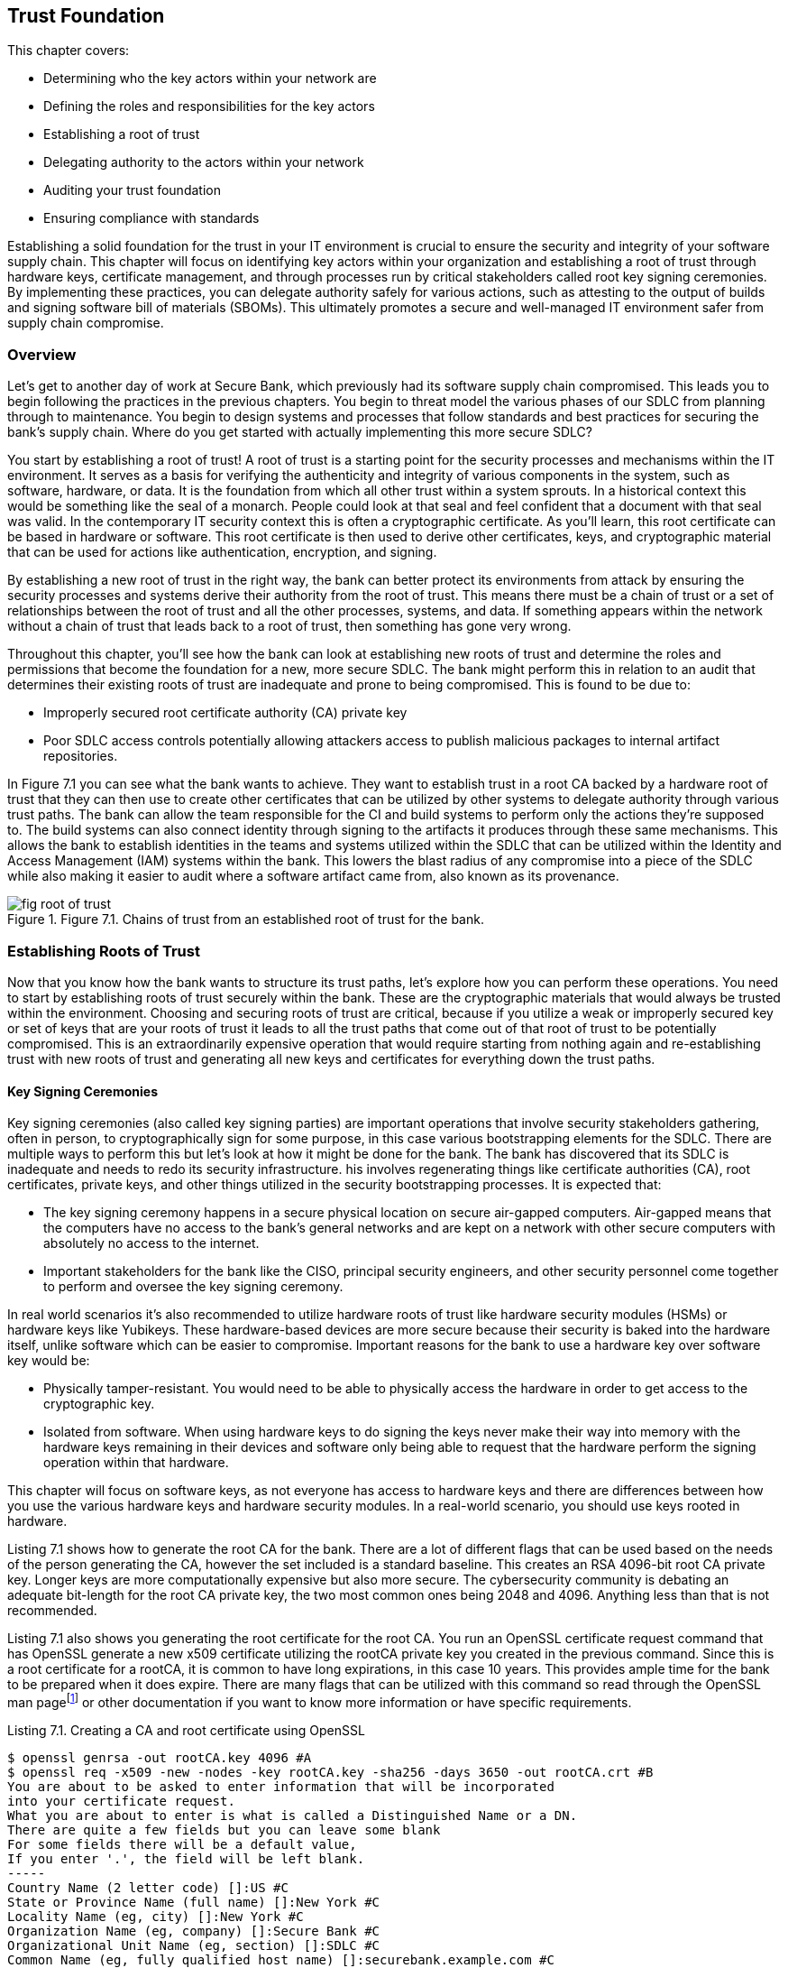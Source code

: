 == Trust Foundation

This chapter covers:

* Determining who the key actors within your network are
* Defining the roles and responsibilities for the key actors
* Establishing a root of trust
* Delegating authority to the actors within your network
* Auditing your trust foundation
* Ensuring compliance with standards

Establishing a solid foundation for the trust in your IT environment is crucial to ensure the security and integrity of your software supply chain.
This chapter will focus on identifying key actors within your organization and establishing a root of trust through hardware keys, certificate management, and through processes run by critical stakeholders called root key signing ceremonies.
By implementing these practices, you can delegate authority safely for various actions, such as attesting to the output of builds and signing software bill of materials (SBOMs).
This ultimately promotes a secure and well-managed IT environment safer from supply chain compromise.

=== Overview

Let’s get to another day of work at Secure Bank, which previously had its software supply chain compromised.
This leads you to begin following the practices in the previous chapters.
You begin to threat model the various phases of our SDLC from planning through to maintenance.
You begin to design systems and processes that follow standards and best practices for securing the bank’s supply chain.
Where do you get started with actually implementing this more secure SDLC?

You start by establishing a root of trust!
A root of trust is a starting point for the security processes and mechanisms within the IT environment.
It serves as a basis for verifying the authenticity and integrity of various components in the system, such as software, hardware, or data.
It is the foundation from which all other trust within a system sprouts.
In a historical context this would be something like the seal of a monarch.
People could look at that seal and feel confident that a document with that seal was valid.
In the contemporary IT security context this is often a cryptographic certificate.
As you’ll learn, this root certificate can be based in hardware or software. 
This root certificate is then used to derive other certificates, keys, and cryptographic material that can be used for actions like authentication, encryption, and signing.

By establishing a new root of trust in the right way, the bank can better protect its environments from attack by ensuring the security processes and systems derive their authority from the root of trust.
This means there must be a chain of trust or a set of relationships between the root of trust and all the other processes, systems, and data.
If something appears within the network without a chain of trust that leads back to a root of trust, then something has gone very wrong.

Throughout this chapter, you’ll see how the bank can look at establishing new roots of trust and determine the roles and permissions that become the foundation for a new, more secure SDLC.
The bank might perform this in relation to an audit that determines their existing roots of trust are inadequate and prone to being compromised. This is found to be due to:

* Improperly secured root certificate authority (CA) private key
* Poor SDLC access controls potentially allowing attackers access to publish malicious packages to internal artifact repositories.

In Figure 7.1 you can see what the bank wants to achieve.
They want to establish trust in a root CA backed by a hardware root of trust that they can then use to create other certificates that can be utilized by other systems to delegate authority through various trust paths.
The bank can allow the team responsible for the CI and build systems to perform only the actions they’re supposed to.
The build systems can also connect identity through signing to the artifacts it produces through these same mechanisms.
This allows the bank to establish identities in the teams and systems utilized within the SDLC that can be utilized within the Identity and Access Management (IAM) systems within the bank.
This lowers the blast radius of any compromise into a piece of the SDLC while also making it easier to audit where a software artifact came from, also known as its provenance.

.Figure 7.1. Chains of trust from an established root of trust for the bank.
image::images/fig-root_of_trust.png[]

=== Establishing Roots of Trust

Now that you know how the bank wants to structure its trust paths, let’s explore how you can perform these operations.
You need to start by establishing roots of trust securely within the bank.
These are the cryptographic materials that would always be trusted within the environment.
Choosing and securing roots of trust are critical, because if you utilize a weak or improperly secured key or set of keys that are your roots of trust it leads to all the trust paths that come out of that root of trust to be potentially compromised.
This is an extraordinarily expensive operation that would require starting from nothing again and re-establishing trust with new roots of trust and generating all new keys and certificates for everything down the trust paths.

==== Key Signing Ceremonies

Key signing ceremonies (also called key signing parties) are important operations that involve security stakeholders gathering, often in person, to cryptographically sign for some purpose, in this case various bootstrapping elements for the SDLC.
There are multiple ways to perform this but let’s look at how it might be done for the bank.
The bank has discovered that its SDLC is inadequate and needs to redo its security infrastructure. 
his involves regenerating things like certificate authorities (CA), root certificates, private keys, and other things utilized in the security bootstrapping processes. It is expected that:

* The key signing ceremony happens in a secure physical location on secure air-gapped computers.
Air-gapped means that the computers have no access to the bank’s general networks and are kept on a network with other secure computers with absolutely no access to the internet.
* Important stakeholders for the bank like the CISO, principal security engineers, and other security personnel come together to perform and oversee the key signing ceremony.

In real world scenarios it’s also recommended to utilize hardware roots of trust like hardware security modules (HSMs) or hardware keys like Yubikeys.
These hardware-based devices are more secure because their security is baked into the hardware itself, unlike software which can be easier to compromise.
Important reasons for the bank to use a hardware key over software key would be:

* Physically tamper-resistant.
You would need to be able to physically access the hardware in order to get access to the cryptographic key.
* Isolated from software.
When using hardware keys to do signing the keys never make their way into memory with the hardware keys remaining in their devices and software only being able to request that the hardware perform the signing operation within that hardware.

This chapter will focus on software keys, as not everyone has access to hardware keys and there are differences between how you use the various hardware keys and hardware security modules.
In a real-world scenario, you should use keys rooted in hardware.

Listing 7.1 shows how to generate the root CA for the bank.
There are a lot of different flags that can be used based on the needs of the person generating the CA, however the set included is a standard baseline.
This creates an RSA 4096-bit root CA private key.
Longer keys are more computationally expensive but also more secure.
The cybersecurity community is debating an adequate bit-length for the root CA private key, the two most common ones being 2048 and 4096.
Anything less than that is not recommended.

Listing 7.1 also shows you generating the root certificate for the root CA.
You run an OpenSSL certificate request command that has OpenSSL generate a new x509 certificate utilizing the rootCA private key you created in the previous command.
Since this is a root certificate for a rootCA, it is common to have long expirations, in this case 10 years.
This provides ample time for the bank to be prepared when it does expire.
There are many flags that can be utilized with this command so read through the OpenSSL man pagefootnote:[https://docs.openssl.org/master/man1/openssl/] or other documentation if you want to know more information or have specific requirements.

.Listing 7.1. Creating a CA and root certificate using OpenSSL
----
$ openssl genrsa -out rootCA.key 4096 #A
$ openssl req -x509 -new -nodes -key rootCA.key -sha256 -days 3650 -out rootCA.crt #B
You are about to be asked to enter information that will be incorporated
into your certificate request.
What you are about to enter is what is called a Distinguished Name or a DN.
There are quite a few fields but you can leave some blank
For some fields there will be a default value,
If you enter '.', the field will be left blank.
-----
Country Name (2 letter code) []:US #C
State or Province Name (full name) []:New York #C
Locality Name (eg, city) []:New York #C
Organization Name (eg, company) []:Secure Bank #C
Organizational Unit Name (eg, section) []:SDLC #C
Common Name (eg, fully qualified host name) []:securebank.example.com #C
Email Address []:admin@securebank.example.com #C
#A this generates the private key for the root CA
#B this generates the root CA’s certificate and sets its expiration to 10 years
#C when generating the root CA certificate, it will prompt you for details about the purpose of the certificate
----

Generating the root CA private key and root certificate for the root CA is not enough to establish the trust.
Since anyone could run these commands from anywhere, you need to have a way to ensure that these commands were run safely and securely under the close monitoring by key security stakeholders.
This is where the key signing ceremony itself comes in.

In order to ensure that the root CA private key and root certificate can be trusted, you need to ensure the process — from generation through to storage — was performed and overseen by trustworthy security stakeholders.
The actions performed in Listing 7.1 must be run on an air-gapped computer with only the software needed to perform certificate generation, signing, and other cryptographic operations.
These actions would be performed by a principal security engineer while other key security stakeholders look over their shoulder to ensure they’re performing the correct operations to generate the root CA private key and root certificate.

Once the key and certificate generation operations have been performed, the stakeholders need to sign off on these materials to prove that they were there during the generation process and approved of the output.
Figure 7.2 shows the process graphically.

.Figure 7.2. Security stakeholders overseeing the root CA process, then signing off on the outputs of that process and finally storing these outputs securely.
image::images/fig-root_ca_process.png[]

Listing 7.2 utilizes software keys for signing.
This isn’t nearly as secure as hardware keys but is useful for the example.
Cosign supports various hardware backed mechanisms for signing.
Those should be used when running a real key signing ceremony.
By signing the root CA key and root certificate, you are establishing that these stakeholders oversaw and approved the generation of the key and certificate artifacts.
In the future, you might want to use Rekor to store proof that the signing happened, but since this key signing ceremony happens in a simplified air-gapped environment, you can just save the signatures to files.

.Listing 7.2. Signing the root CA key and root certificate using Sigstore Cosign
----
$ cosign sign-blob --key principal.key --tlog-upload=false rootCA.key > rootCA_key_principal.sig #A
$ cosign sign-blob --key ciso.key --tlog-upload=false rootCA.key > rootCA_key_ciso.sig #B
$ cosign sign-blob --key manager.key --tlog-upload=false rootCA.key > rootCA_key_manager.sig #C
$ cosign sign-blob --key principal.key --tlog-upload=false rootCA.crt > rootCA_crt_principal.sig
$ cosign sign-blob --key manager.key --tlog-upload=false rootCA.crt > rootCA_crt_ciso.sig
$ cosign sign-blob --key manager.key --tlog-upload=false rootCA.crt > rootCA_crt_manager.sig
#A this signs the rootCA key with the keys from the stakeholders
#B the .sig files are proof that the person who owns the key saw the root CA and signed off on it
#C –tlog-upload=false writes the signature to stdout instead of uploading it to the Rekor transparency log.
----

Now that you have these signatures, you need to store those signatures securely for future audit purposes.
You also want to distribute these signatures to other parties, like bank stakeholders who didn’t participate in the key signing ceremony.
These other stakeholders could then verify that well-known bank security personnel were the ones who generated the root certificate and not a malicious actor who had compromised the public key infrastructure (PKI).
You would never distribute the root CA’s private key since it’s private.
However, when downstream consumers of bank certificates want to verify the root certificate, they can verify that the root certificate was in fact signed by valid stakeholders of the bank as in Listing 7.3.

.Listing 7.3. Verifying the signatures on the root certificate using Sigstore Cosign
----
$ cosign verify-blob --key principal.pub --signature rootCA_crt_principal.sig --insecure-ignore-tlog rootCA.crt #A
$ cosign verify-blob --key manager.pub --signature rootCA_crt_ciso.sig --insecure-ignore-tlog rootCA.crt #B
$ cosign verify-blob --key manager.pub --signature rootCA_crt_manager.sig --insecure-ignore-tlog rootCA.crt #C
#A we verify the signature on the blob by looking at the .sig file we generated when signing
#B take note that we are verifying against the .pub public key and we never distribute the private key
#C this would be insecure when running outside of a key signing ceremony 
----

Using the `--insecure-ignore-tlog` flag might scare you at first.
In most cases, signing without the Rekor transparency log is less secure, however there is a bootstrapping problem here.
You don’t have a Rekor that you trust yet because you’re bootstrapping your trust.
You are mitigating some of the security concerns by running this key signing ceremony as an in-person process in a physically-secured and air-gapped environment.

When looking at how this end-to-end key signing ceremony might work in the real world, there’s a bunch of things to consider:

* Number of participants in the ceremony
* Responsibilities for the participants
* Independent audit

You want to ensure there are enough participants in the ceremony and enough separation of responsibilities among the participants that it would require a conspiracy among several members in order to compromise this process.
You also want to ensure that someone external to the organization can audit your key signing ceremony process.
This gives peace of mind to the bank that they have developed a safe and secure process for establishing trust as well as enabling downstream consumers of bank systems and services, like banking customers, to be confident that the bank is doing the right things to keep them safe.

.Exercise 7.1
****
Which of the following is an essential component of a key signing ceremony for generating a root certificate?

[loweralpha]
.	Using a public Wi-Fi network 
.	Generating the root certificate with OpenSSL 
.	Having the ceremony in an open office environment 
.	Distributing the root CA private key to all participants 
.	Ignoring the need for independent audits
****

==== Providing Secure Updates with TUF

The Update Framework (TUF)footnote:[https://theupdateframework.io/] is a Cloud Native Computing Foundation (CNCF) project used to help secure the software supply chain.
TUF is a security framework designed to provide a secure and resilient method for distributing software updates.
TUF can be used to establish a set of keys along with metadata that the bank uses to inform downstream consumers about software updates.
The keys are associated with roles and those roles perform different functions.
For example, roles can be responsible for signing metadata about the artifacts and packages that get updated in a new release.

The bank will utilize the go-tuf library and CLI tool to create and manage its TUF implementation.
This can be installed through various package managers or through utilizing the go install command to install the latest version.
See the repofootnote:[https://github.com/theupdateframework/go-tuf] for more information.

Listing 7.4 shows a basic TUF repo.
It is a bit oversimplified.
In a real world scenario, the commands regarding the root role would be run on a secured computer, like an air-gapped machine.
Similar to actions you performed in the key signing ceremony, this protects the root keys from being compromised.
If the other roles get compromised, it’s still bad but you would just need to revoke the keys that were compromised and generate new ones.
If the root is compromised you would need to revoke and regenerate the root.
This can be mitigated by generating multiple root keys on other servers.
This could then be used to enforce root actions to require some number, but not all root keys.
This is often referred to as m-of-n, where m refers to some number less than the max.
For example, you can require 3 out of 5 keys to sign off on actions performed by the root.
This means it would take 3 root keys to be compromised before an attacker could impersonate the root.

.Listing 7.4. Creating an initial configuration of a TUF repo
----
$ mkdir tuf-example
$ cd tuf-example
$ tuf init #A
$ tuf gen-key root #B
$ tuf gen-key targets #B
$ tuf gen-key snapshot #B
$ tuf gen-key timestamp #B
$ tuf sign root.json #C
#A this initializes the TUF repository creating directories and files required
#B this generates the 4 primary role keys for TUF
#C once you’ve generated your root metadata you sign it with the root key(s)
----

There are multiple attacks that the bank is worried about, that we’ve explored throughout the book thus far, that TUF helps prevent.
The core set of supply chain attacks are prevented through the 4 primary roles:

* Root.
This role is responsible for maintaining the root metadata.
It maintains the list of keys assigned to the other roles.
* Targets.
This role is responsible for maintaining the metadata for the files and artifacts you are updating.
This includes information like file hashes and version numbers.
* Snapshot.
This role is responsible for providing a consistent view into the TUF repo at a point in time.
It ensures that clients get a list of all TUF targets related to a particular version.
* Timestamp.
This role is responsible for ensuring that metadata is periodically resigned and refreshed so clients know whether or not an update hasn’t occurred or if the TUF process isn’t working.

These roles combined help protect against various attacks the bank is worried about.
They don’t need to worry so much about a single root key being stolen by an attacker because they can generate multiple TUF root keys across multiple isolated secured environments.
They don’t need to be worried about an attacker trying to convince consumers to download an older, known vulnerable version of the targets specified in the repo since the timestamp role would have generated new metadata pointing to a newer snapshot.

Listing 7.5 shows a very simple example of how a TUF repo is used to generate a new release of some artifacts, most often software.
In a real-world example, you’d have a compiled piece of bank software that gets staged in a network-accessible location instead of a file with just “hello world” in it.
The step-by-step flow would look like:

. A machine with the _targets_ role key adds the artifacts to the targets metadata and signs it.
If an attacker attempts to add files to a release without adding it to targets it would be caught.
. A machine with the _snapshot_ role key looks at the targets and any other roles’ metadata and adds it to the snapshot metadata and signs it.
If an attacker attempts to include different versions’ metadata to include older vulnerable targets in a new release, it would be caught.
. A machine with the _timestamp_ role key looks at the snapshot metadata frequently and creates metadata with the snapshot’s size and hash with a short expiration time.
If a consumer of the TUF metadata sees expired data they know that something has been compromised or isn’t working correctly.

.Listing 7.5 Utilizing the TUF repo
----
$ cd tuf-example
$ echo "hello world" > staged/targets/hello #A
$ tuf add hello #B
$ tuf snapshot #C
$ tuf timestamp #D
$ tuf commit #E
#A this stages a file to be included into the other metadata
#B this adds the hello file to the targets
#C this stages the metadata showing the file that was added
#D this stages the timestamp metadata
#E verifies that all the signed metadata is there and accurate
----

Now that you’ve generated the metadata, you need to distribute that metadata to the users of the bank’s software.

TUF can do a lot more than what is described here, and it’s worthwhile to take the time to read through the documentation.
There are other features like delegations that would allow the bank to provide granular access to different personnel and systems to perform software supply chain actions without needing to share keys
As you know, key sharing introduces the risk of those keys being compromised.
It is a powerful framework utilized in high-security applications like over-the-air software updates for cars through an extension of TUF called Uptane.

.Exercise 7.2
****
Which of the following are the primary roles for TUF?

[loweralpha]
. Root – Maintains root metadata; Targets – Manages file metadata; Snapshot – Ensures consistent repository view; Timestamp – Ensures metadata freshness
. Root – Signs target files; Targets – Manages root metadata; Snapshot – Ensures metadata freshness; Timestamp – Ensures consistent repository view
. Root – Manages file metadata; Targets – Ensures consistent repository view; Snapshot – Ensures metadata freshness; Timestamp – Maintains root metadata
. Root – Ensures metadata freshness; Targets – Maintains root metadata; Snapshot – Manages file metadata; Timestamp – Ensures consistent repository view
****

=== Codifying the SDLC with in-toto

Like TUF, in-totofootnote:[https://in-toto.io/] is a CNCF project for supply chain security.
While TUF is a framework for distributing software updates, in-toto provides a framework for providing a set of rules for the steps within your software supply chain.
in-toto layouts should not be confused with in-toto attestations which are part of the same overall project but serve a separate purpose from layouts.

inn-toto layouts define the steps and the expected outcomes in the supply chain, effectively describing the workflow that must be followed to build, test, and deploy software.
It specifies what actors — called “functionaries” in in-toto — are allowed to perform what actions against what inputs.
This gives the bank a powerful set of rules by which they enforce that the core steps of the SDLC like writing code, building software, and publishing packages happens only on approved systems.

There are multiple implementations of the in-toto specification with varying feature sets and compliance with different parts of the spec.
Keep this in mind when choosing which one to use.
As of the writing of this book, the most popular are in-toto Pythonfootnote:[https://github.com/in-toto/in-toto] and in-toto Golang.footnote:[https://github.com/in-toto/in-toto-golang]
Both can be used for generating the metadata that describes the workflow you want to secure, known as layouts, as well as running the steps associated in those layouts. The examples will look at the JSON representation of those layouts for and use the Python-based command-line tool.

Listing 7.6 shows a simple example in-toto layout.
This layout shows a supply chain flow that consists of using Git to pull down some code and then turning it into a tarball.
The layout also describes who is allowed to perform what commands in the layout.

.Listing 7.6. In-toto layout for a simple project
----
{
    "_type": "layout",
    "expires": "2023-06-20T15:15:24Z", #A
    "inspect": [
      {
        "_type": "inspection", #B
        "expected_materials": [
          ["MATCH", "test_project.tar.gz", "WITH", "PRODUCTS", "FROM", "package"], #C
          ["DISALLOW","*"]
        ],
        "expected_products": [
          ["MATCH", "test_project/output.file", "WITH", "PRODUCTS", "FROM", "update-version"],
          ["ALLOW", "test_project.tar.gz"],
          ["DISALLOW", "*"]
        ],
        "name": "untar",
        "run": ["tar", "xzf", "test_project.tar.gz"] #D
      }
    ],
    "keys": {
      "2f89b9272acfc8f4a0a0f094d789fdb0ba798b0fe41f2f5f417c12f0085ff498": {
        "keyid": "2f89b9272acfc8f4a0a0f094d789fdb0ba798b0fe41f2f5f417c12f0085ff498", #E
        "keyid_hash_algorithms": ["sha256", "sha512"],
        "keytype": "rsa",
        "keyval": {
          "private": "",
          "public": "<key>"
        },
        "scheme": "rsassa-pss-sha256"
      },
      "776a00e29f3559e0141b3b096f696abc6cfb0c657ab40f441132b345b08453f5": {
        "keyid": "776a00e29f3559e0141b3b096f696abc6cfb0c657ab40f441132b345b08453f5",
        "keyid_hash_algorithms": ["sha256", "sha512"],
        "keytype": "rsa",
        "keyval": {
          "private": "",
          "public": "<key>"
        },
        "scheme": "rsassa-pss-sha256"
      }
    },
    "readme": "",
    "steps": [
      {
        "_type": "step", #F
        "expected_command": ["git", "clone", "https://git/test_project.git"],
        "expected_materials": [],
        "expected_products": [ #G
          ["CREATE", "test_project/output.file"], 
          ["DISALLOW", "*"]
        ],
        "name": "clone",
        "pubkeys": [
          "776a00e29f3559e0141b3b096f696abc6cfb0c657ab40f441132b345b08453f5"
        ],
        "threshold": 1
      },
      {
        "_type": "step",
        "expected_command": [],
        "expected_materials": [
          ["MATCH", "test_project/*", "WITH", "PRODUCTS", "FROM", "clone"],
          ["DISALLOW", "*"]
        ],
        "expected_products": [
          ["MODIFY", "test_project/output.file"],
          ["DISALLOW", "*"]
        ],
        "name": "update-version",
        "pubkeys": [
          "776a00e29f3559e0141b3b096f696abc6cfb0c657ab40f441132b345b08453f5"
        ],
        "threshold": 1
      },
      {
        "_type": "step",
        "expected_command": ["tar", "--exclude", ".git", "-zcvf", "test_project.tar.gz", "test_project"], #H
        "expected_materials": [
          ["MATCH", "test_project/*", "WITH", "PRODUCTS", "FROM", "update-version"],
          ["DISALLOW", "*"]
        ],
        "expected_products": [
          ["CREATE", "test_project.tar.gz"],
          ["DISALLOW", "*"]
        ],
        "name": "package",
        "pubkeys": [
          "2f89b9272acfc8f4a0a0f094d789fdb0ba798b0fe41f2f5f417c12f0085ff498" #I
        ],
        "threshold": 1
      }
    ]
  }
#A the expires field is how long the layout is valid for
#B the inspection section lists rules around validating the output of a software supply chain flow
#C in-toto consists of match rules that expect inputs to match the outputs of other steps
#D inspections can consist of arbitrary commands that help with validation
#E in-toto expects different keys associated with different identities to be permissioned to perform software supply chain activities
#F in-toto steps are a key features that usually list a set of expected inputs, outputs, and commands for a given software supply chain flow.
#G expected_products are intended to be files that are allowed to be created or modified by a given step
#H expected_command is the command that is intended to be run in a step
#I pubkeys are the key ids of the identities allowed to perform a given step
----

Let’s take a closer look at the key elements in Listing 7.6:

* Owner: the identity associated with a key that signs the in-toto layout and who end users would validate against to ensure that the layout is valid and comes from an approved party.
* Functionaries: the name of the approved identities that are allowed to perform commands to satisfy an in-toto layout.
These functionaries are identified by their public keys.
* Expected Commands: the commands the layout expects an approved functionary to run for a step in the layout.
* Expected Materials: the rules for inputs used by an expected command in a step in the layout.
* Expected Products: the rules for outputs that are generated by an expected command in a step in the layout.
* Inspection: additional steps the end user consuming the in-toto output can take to verify elements of the supply chain.

In Listing 7.6, the owner would generate the layout, sign it, and distribute it.
The functionaries would perform the actions using in-toto tooling which generates metadata about input files input, what commands were run, and what files were output.
This is called link metadata.
Finally, when a user is consuming the final artifact generated as part of a supply chain flow, they would run commands to both validate that the link metadata conforms to the layout as well as run any validation commands that can be used as well.

This trivial example shows how the bank could then turn this into a much more realistic supply chain flow describing the process from source code to build, to packaging and eventually to deployment.
The bank could then setup functionaries for all the systems and actors involved from the developers writing the source code, to the individual build steps pulling down the code, compiling it, testing it, scanning it, packaging it, and publishing it to the artifact repo.
Finally, the deployment processes and systems could verify that the artifact has gone through all the right steps, in the right order, and performed by the right systems and actors.

==== Using an in-toto layout

TUF and in-toto are two forward-thinking frameworks in helping secure the software supply chain.
Along with many of the tools, frameworks, best practices, etc. you’ve seen thus far on their own they help a bit.
When these tools are used together, they help secure the supply chain more completely.
The bank might use in-toto but be worried about how it can distribute the layouts and changes to the layouts securely.
What happens if the layout is compromised?
This is where TUF can help by setting up a system for securely providing updates to the layouts and ensuring downstream verifiers of the layouts ensure that only TUF validated updates to the layouts are consumed.
Conversely, TUF can be used to indicate to downstream systems that an update to software is ready.


=== Securing Trust Foundations with AI and for AI

As artificial intelligence becomes increasingly integral to software systems, it's crucial to consider how to secure the foundations of AI supply chains and how AI can enhance the security of traditional software supply chains.
As the bank continues to modernize its systems, it begins to incorporate AI into various aspects of its operations
Here's how the bank might apply the practices described throughout the chapter to securing the AI supply chain and leveraging AI to help secure their own supply chain.

==== Establishing Roots of Trust for AI Models

There is not any practical difference in generating the roots of trust of your SDLC as for your AI.
As a reminder, AI is software and should be treated like software.
The bank should ensure they have a root of trust for how they’ve built and ingested their AI to ensure they’re signing the models along with any attestations with trustworthy keys.
This helps with:

* AI Model Provenance.
The bank develops an AI model for fraud detection.
They want to ensure they have signed the provenance for how they trained that AI with keys with a secure root of trust.
* Training Data Integrity.
The bank looks to layoff its customer service team and replace them with a chatbot that doesn’t make the bank look bad.
They need to ensure that they are trained with good data, otherwise the AI could respond to a customer in an inappropriate way.
The bank would sign attestations after checking the datasets for any inappropriate content that come from the secure root of trust for the bank.

==== Applying TUF and in-toto for AI Systems

The bank would look to use frameworks like TUF and in-toto to enforce safe and secure AI system updates as well as enforce that various security steps were performed on a model before it gets deployed.

* TUF setup for AI
** The root role is managed by the bank's top-level security team.
** The targets role is assigned to the AI/ML team lead.
** The snapshot and timestamp roles are automated and run on separate, secured servers like any other TUF setup.
* In-toto setup for AI
** The bank defines an in-toto layout that covers data collection, preprocessing, model training, validation, and deployment.
** Each step in the pipeline is verified and logged, creating an auditable trail of the model's development and deployment.

.Exercise 7.3
****
Which of the following statements about using AI in securing trust foundations is correct, according to the bank's approach?

[loweralpha]
. AI can be used to make final decisions about trust foundation security without human oversight.
. The bank uses AI to replace human auditors entirely in verifying chains of trust.
. AI is currently unsuitable high security applications like establishing roots of trust without supervision.
. The bank's AI systems for key management operate independently of human security personnel.
****

=== Summary

* Choosing a secure root of trust is one of the most critical pieces of building the foundation to securing your SDLC.
* Every project and every organization’s risk tolerance will be different, so how you build your trust foundation will depend on how much time and resources you plan to spend building it out.
* Use a hardware root of trust in an air-gapped environment and conduct a key signing ceremony with key stakeholders for the project or organization.
* Offline secrets, like root certificate authorities, are among the most important secrets to protect, because most other secrets are derived from them so a compromise of an offline secret can often require revoking and regenerating all other secrets.
* Using hardware roots of trust make it extremely difficult if not impossible for an attacker to compromise cryptographic keys without physically stealing the hardware devices they are associated with.
* Delegating trust is important in ensuring that the keys used for signing the output of the steps in your SDLC are secured as well as controlling access to systems for running those steps.
* It is important to have automated systems for updates to your trust foundation to ensure that if cryptographic keys are rotated or revoked systems become aware of it. This can be done through tools like The Update Framework (TUF)
* It is useful to outline your SDLC process as code along with what roles should be allowed to perform the steps in your SDLC. This allows you to then automatically enforce rules against your SDLC. This can be done through tools like in-toto.
* When codifying the SDLC it is important to enforce granular permissions and delegations so that the blast radius of a compromise is minimized.

==== Answer Key

* Exercise 7.1 – B - Generating the root certificate with OpenSSL
* Exercise 7.2. – A - Root – Maintains root metadata; Targets – Manages file metadata; Snapshot – Ensures consistent repository view; Timestamp – Ensures metadata freshness
* Exercise 7.3 - C - AI is currently unsuitable high security applications like establishing roots of trust without supervision.
